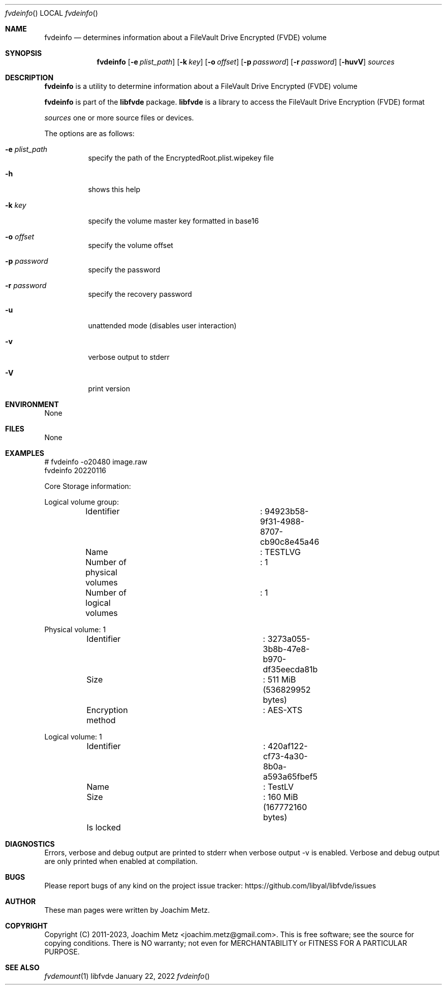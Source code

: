 .Dd January 22, 2022
.Dt fvdeinfo
.Os libfvde
.Sh NAME
.Nm fvdeinfo
.Nd determines information about a FileVault Drive Encrypted (FVDE) volume
.Sh SYNOPSIS
.Nm fvdeinfo
.Op Fl e Ar plist_path
.Op Fl k Ar key
.Op Fl o Ar offset
.Op Fl p Ar password
.Op Fl r Ar password
.Op Fl huvV
.Ar sources
.Sh DESCRIPTION
.Nm fvdeinfo
is a utility to determine information about a FileVault Drive Encrypted (FVDE) volume
.Pp
.Nm fvdeinfo
is part of the
.Nm libfvde
package.
.Nm libfvde
is a library to access the FileVault Drive Encryption (FVDE) format
.Pp
.Ar sources
one or more source files or devices.
.Pp
The options are as follows:
.Bl -tag -width Ds
.It Fl e Ar plist_path
specify the path of the EncryptedRoot.plist.wipekey file
.It Fl h
shows this help
.It Fl k Ar key
specify the volume master key formatted in base16
.It Fl o Ar offset
specify the volume offset
.It Fl p Ar password
specify the password
.It Fl r Ar password
specify the recovery password
.It Fl u
unattended mode (disables user interaction)
.It Fl v
verbose output to stderr
.It Fl V
print version
.El
.Sh ENVIRONMENT
None
.Sh FILES
None
.Sh EXAMPLES
.Bd -literal
# fvdeinfo -o20480 image.raw
fvdeinfo 20220116
.sp
Core Storage information:
.sp
Logical volume group:
	Identifier			: 94923b58-9f31-4988-8707-cb90c8e45a46
	Name				: TESTLVG
	Number of physical volumes	: 1
	Number of logical volumes	: 1
.sp
Physical volume: 1
	Identifier			: 3273a055-3b8b-47e8-b970-df35eecda81b
	Size				: 511 MiB (536829952 bytes)
	Encryption method		: AES-XTS
.sp
Logical volume: 1
	Identifier			: 420af122-cf73-4a30-8b0a-a593a65fbef5
	Name				: TestLV
	Size				: 160 MiB (167772160 bytes)
	Is locked
.sp
.Ed
.Sh DIAGNOSTICS
Errors, verbose and debug output are printed to stderr when verbose output \-v is enabled.
Verbose and debug output are only printed when enabled at compilation.
.Sh BUGS
Please report bugs of any kind on the project issue tracker: https://github.com/libyal/libfvde/issues
.Sh AUTHOR
These man pages were written by Joachim Metz.
.Sh COPYRIGHT
Copyright (C) 2011-2023, Joachim Metz <joachim.metz@gmail.com>.
This is free software; see the source for copying conditions. There is NO warranty; not even for MERCHANTABILITY or FITNESS FOR A PARTICULAR PURPOSE.
.Sh SEE ALSO
.Xr fvdemount 1
